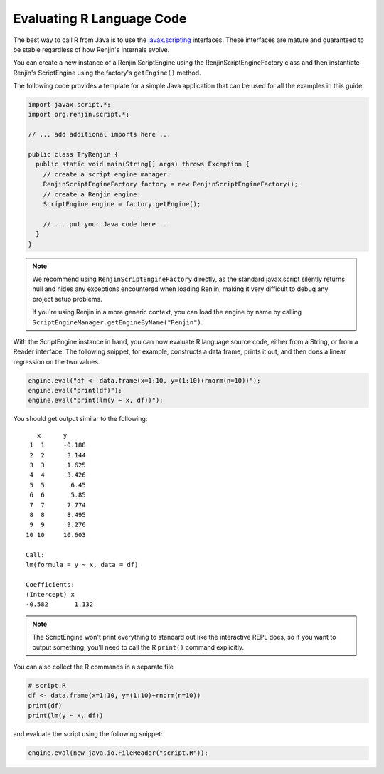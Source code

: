 

Evaluating R Language Code
--------------------------

The best way to call R from Java is to use the javax.scripting_ interfaces.
These interfaces are mature and guaranteed to be stable regardless of how
Renjin's internals evolve.

.. _javax.scripting: http://docs.oracle.com/javase/6/docs/technotes/guides/scripting/programmer_guide/

You can create a new instance of a Renjin ScriptEngine using the
RenjinScriptEngineFactory class and then instantiate Renjin's ScriptEngine using the
factory's ``getEngine()`` method. 


The following code provides a template for a simple Java application that can
be used for all the examples in this guide.

.. code-block:: java

    import javax.script.*;
    import org.renjin.script.*;

    // ... add additional imports here ...

    public class TryRenjin {
      public static void main(String[] args) throws Exception {
        // create a script engine manager:
        RenjinScriptEngineFactory factory = new RenjinScriptEngineFactory();
        // create a Renjin engine:
        ScriptEngine engine = factory.getEngine();

        // ... put your Java code here ...
      }
    }

.. note::

    We recommend using ``RenjinScriptEngineFactory`` directly, as the standard 
    javax.script silently returns null and hides any exceptions encountered when
    loading Renjin, making it very difficult to debug any project setup problems.

    If you're using Renjin in a more generic context, you can load the engine by name
    by calling ``ScriptEngineManager.getEngineByName("Renjin")``.

With the ScriptEngine instance in hand, you can now evaluate R language source
code, either from a String, or from a Reader interface. The following snippet, for example,
constructs a data frame, prints it out, and then does a linear regression on the two values.

.. code-block:: java

    engine.eval("df <- data.frame(x=1:10, y=(1:10)+rnorm(n=10))");
    engine.eval("print(df)");
    engine.eval("print(lm(y ~ x, df))");

You should get output similar to the following::

       x      y     
     1  1     -0.188
     2  2      3.144
     3  3      1.625
     4  4      3.426
     5  5       6.45
     6  6       5.85
     7  7      7.774
     8  8      8.495
     9  9      9.276
    10 10     10.603

    Call:
    lm(formula = y ~ x, data = df)

    Coefficients:
    (Intercept) x          
    -0.582       1.132     

.. index::
    pair: R function; print()

.. note::

    The ScriptEngine won't print everything to standard out like the
    interactive REPL does, so if you want to output something, you'll need to
    call the R ``print()`` command explicitly.

You can also collect the R commands in a separate file

.. code-block:: r

    # script.R
    df <- data.frame(x=1:10, y=(1:10)+rnorm(n=10))
    print(df)
    print(lm(y ~ x, df))

and evaluate the script using the following snippet:

.. code-block:: java

    engine.eval(new java.io.FileReader("script.R"));

